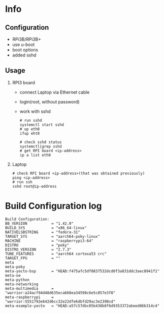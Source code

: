 * Info

** Configuration
- RPi3B/RPi3B+
- use u-boot
- boot options
- added sshd

** Usage
1. RPI3 board
   - connect Laptop via Ethernet cable
   - login(root, without password)
   - work with sshd
     #+begin_src shell-script
# run sshd
systemctl start sshd
# up eth0
ifup eht0

# check sshd status
systemctl|grep sshd
# get RPI board <ip-address>
ip a list eth0
#+end_src

2. Laptop
   #+begin_src shell-script
# check RPI board <ip-address>(that was obtained previously)
ping <ip-address>
# run ssh
sshd root@ip-address
#+end_src

* Build Configuration log

#+begin_src text
Build Configuration:
BB_VERSION           = "1.42.0"
BUILD_SYS            = "x86_64-linux"
NATIVELSBSTRING      = "fedora-31"
TARGET_SYS           = "aarch64-poky-linux"
MACHINE              = "raspberrypi3-64"
DISTRO               = "poky"
DISTRO_VERSION       = "2.7.3"
TUNE_FEATURES        = "aarch64 cortexa53 crc"
TARGET_FPU           = ""
meta
meta-poky
meta-yocto-bsp       = "HEAD:f475afc5df0837532dcd0f3a831ddc3aec8941f1"
meta-oe
meta-python
meta-networking
meta-multimedia      = "warrior:a24acf94d48d635eca668ea34598c6e5c857e3f8"
meta-raspberrypi     = "warrior:5551792e642d6cc32e22dfe6dbfd29ac3e2390cd"
meta-example-yocto   = "HEAD:a57c57dbc05b438b8f6d9353372abeed86b314c4"
#+end_src
